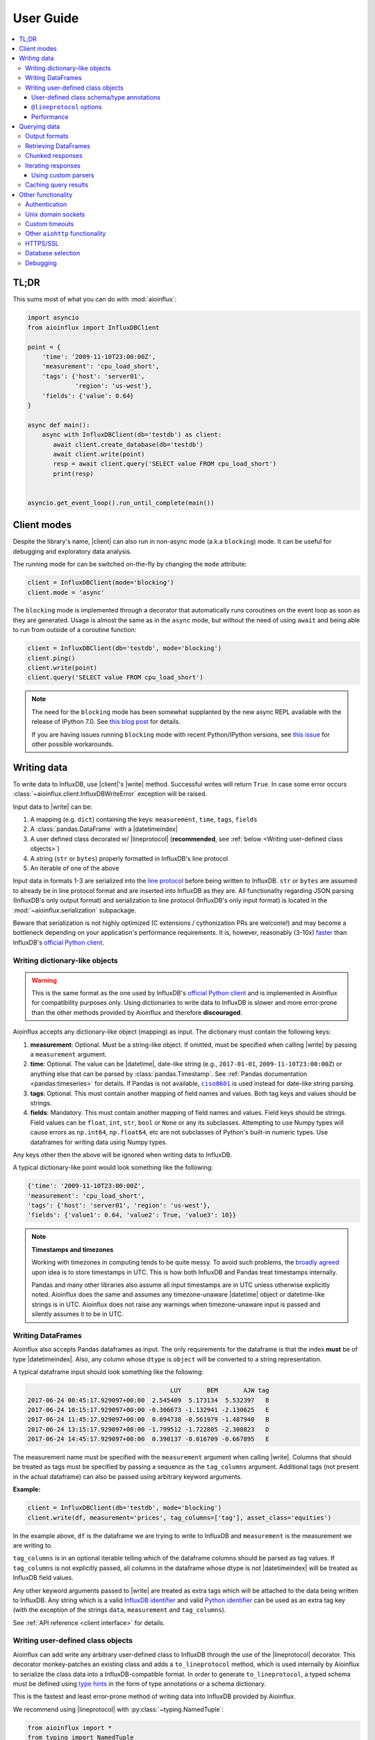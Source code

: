 User Guide
==========

.. contents::
   :local:

TL;DR
-----

This sums most of what you can do with :mod:`aioinflux`:

.. code:: python

    import asyncio
    from aioinflux import InfluxDBClient

    point = {
        'time': '2009-11-10T23:00:00Z',
        'measurement': 'cpu_load_short',
        'tags': {'host': 'server01',
                 'region': 'us-west'},
        'fields': {'value': 0.64}
    }

    async def main():
        async with InfluxDBClient(db='testdb') as client:
           await client.create_database(db='testdb')
           await client.write(point)
           resp = await client.query('SELECT value FROM cpu_load_short')
           print(resp)


    asyncio.get_event_loop().run_until_complete(main())

Client modes
------------

Despite the library's name, |client| can also run in non-async
mode (a.k.a ``blocking``) mode. It can be useful for debugging and exploratory
data analysis.

The running mode for can be switched on-the-fly by changing the ``mode`` attribute:

.. code:: python

    client = InfluxDBClient(mode='blocking')
    client.mode = 'async'

The ``blocking`` mode is implemented through a decorator that automatically runs coroutines on
the event loop as soon as they are generated.
Usage is almost the same as in the ``async`` mode, but without the need of using ``await`` and
being able to run from outside of a coroutine function:

.. code:: python

    client = InfluxDBClient(db='testdb', mode='blocking')
    client.ping()
    client.write(point)
    client.query('SELECT value FROM cpu_load_short')

.. note::

    The need for the ``blocking`` mode has been somewhat supplanted
    by the new async REPL available with the release of IPython 7.0.
    See `this blog post <https://blog.jupyter.org/ipython-7-0-async-repl-a35ce050f7f7>`__ for details.

    If you are having issues running ``blocking`` mode with recent Python/IPython versions,
    see `this issue <https://github.com/gusutabopb/aioinflux/issues/17>`__ for other possible workarounds.

Writing data
------------

To write data to InfluxDB, use |client|'s
|write| method.
Successful writes will return ``True``. In case some error occurs :class:`~aioinflux.client.InfluxDBWriteError`
exception will be raised.

Input data to |write| can be:

1. A mapping (e.g. ``dict``) containing the keys: ``measurement``, ``time``, ``tags``, ``fields``
2. A :class:`pandas.DataFrame` with a |datetimeindex|
3. A user defined class decorated w/ |lineprotocol|
   (**recommended**, see :ref:`below <Writing user-defined class objects>`)
4. A string (``str`` or ``bytes``) properly formatted in InfluxDB's line protocol
5. An iterable of one of the above

Input data in formats 1-3 are serialized into the `line protocol`_ before being written to InfluxDB.
``str`` or ``bytes`` are assumed to already be in line protocol format and are inserted into InfluxDB as they are.
All functionality regarding JSON parsing (InfluxDB's only output format) and serialization to line protocol
(InfluxDB's only input format) is located in the :mod:`~aioinflux.serialization` subpackage.

Beware that serialization is not highly optimized (C extensions / cythonization PRs are welcome!) and may become
a bottleneck depending on your application's performance requirements.
It is, however, reasonably (3-10x) `faster`_ than InfluxDB's `official Python client`_.

.. _`official Python client`: https://github.com/influxdata/influxdb-python
.. _`line protocol`: https://docs.influxdata.com/influxdb/latest/write_protocols/line_protocol_reference/
.. _`faster`: https://gist.github.com/gusutabopb/42550f0f07628ba61b0ed6322f02855b

Writing dictionary-like objects
^^^^^^^^^^^^^^^^^^^^^^^^^^^^^^^

.. warning::

    This is the same format as the one used by InfluxDB's `official Python client`_ and is implemented
    in Aioinflux for compatibility purposes only.
    Using dictionaries to write data to InfluxDB is slower and more error-prone than the other methods
    provided by Aioinflux and therefore **discouraged**.

Aioinflux accepts any dictionary-like object (mapping) as input.
The dictionary must contain the following keys:

1) **measurement**: Optional. Must be a string-like object. If
   omitted, must be specified when calling |write|
   by passing a ``measurement`` argument.
2) **time**: Optional. The value can be |datetime|,
   date-like string (e.g., ``2017-01-01``, ``2009-11-10T23:00:00Z``) or
   anything else that can be parsed by :class:`pandas.Timestamp`.
   See :ref:`Pandas documentation <pandas:timeseries>` for details.
   If Pandas is not available, |ciso8601|_ is used instead for date-like string parsing.
3) **tags**: Optional. This must contain another mapping of field
   names and values. Both tag keys and values should be strings.
4) **fields**: Mandatory. This must contain another mapping of field
   names and values. Field keys should be strings. Field values can be
   ``float``, ``int``, ``str``, ``bool`` or ``None`` or any its subclasses.
   Attempting to use Numpy types will cause errors as ``np.int64``, ``np.float64``, etc are not
   subclasses of Python's built-in numeric types.
   Use dataframes for writing data using Numpy types.

.. |ciso8601| replace:: ``ciso8601``
.. _ciso8601: https://github.com/closeio/ciso8601/

Any keys other then the above will be ignored when writing data to
InfluxDB.

A typical dictionary-like point would look something like the following:

.. code:: python

    {'time': '2009-11-10T23:00:00Z',
    'measurement': 'cpu_load_short',
    'tags': {'host': 'server01', 'region': 'us-west'},
    'fields': {'value1': 0.64, 'value2': True, 'value3': 10}}

.. note:: **Timestamps and timezones**

   Working with timezones in computing tends to be quite messy.
   To avoid such problems, the `broadly agreed`_ upon idea is to store
   timestamps in UTC. This is how both InfluxDB and Pandas treat timestamps internally.

   Pandas and many other libraries also assume all input timestamps are in UTC unless otherwise
   explicitly noted. Aioinflux does the same and assumes any timezone-unaware |datetime| object
   or datetime-like strings is in UTC.
   Aioinflux does not raise any warnings when timezone-unaware input is passed
   and silently assumes it to be in UTC.

.. _`broadly agreed`: http://lucumr.pocoo.org/2011/7/15/eppur-si-muove/

Writing DataFrames
^^^^^^^^^^^^^^^^^^

Aioinflux also accepts Pandas dataframes as input. The only requirements
for the dataframe is that the index **must** be of type
|datetimeindex|. Also, any column whose ``dtype`` is ``object`` will
be converted to a string representation.

A typical dataframe input should look something like the following:

.. code:: text

                                           LUY       BEM       AJW tag
    2017-06-24 08:45:17.929097+00:00  2.545409  5.173134  5.532397   B
    2017-06-24 10:15:17.929097+00:00 -0.306673 -1.132941 -2.130625   E
    2017-06-24 11:45:17.929097+00:00  0.894738 -0.561979 -1.487940   B
    2017-06-24 13:15:17.929097+00:00 -1.799512 -1.722805 -2.308823   D
    2017-06-24 14:45:17.929097+00:00  0.390137 -0.016709 -0.667895   E

The measurement name must be specified with the ``measurement`` argument
when calling |write|.
Columns that should be treated as tags must be specified by passing a sequence as the ``tag_columns`` argument.
Additional tags (not present in the actual dataframe) can also be passed using arbitrary keyword arguments.

**Example:**

.. code:: python

    client = InfluxDBClient(db='testdb', mode='blocking')
    client.write(df, measurement='prices', tag_columns=['tag'], asset_class='equities')

In the example above, ``df`` is the dataframe we are trying to write to
InfluxDB and ``measurement`` is the measurement we are writing to.

``tag_columns`` is in an optional iterable telling which of the
dataframe columns should be parsed as tag values. If ``tag_columns`` is
not explicitly passed, all columns in the dataframe whose dtype is not
|datetimeindex| will be treated as InfluxDB field values.

Any other keyword arguments passed to |write| are
treated as extra tags which will be attached to the data being written
to InfluxDB. Any string which is a valid `InfluxDB identifier`_ and
valid `Python identifier`_ can be used as an extra tag key (with the
exception of the strings ``data``, ``measurement`` and ``tag_columns``).

See :ref:`API reference <client interface>` for details.

.. _`InfluxDB identifier`: https://docs.influxdata.com/influxdb/latest/query_language/spec/#identifiers
.. _`Python identifier`: https://docs.python.org/3/reference/lexical_analysis.html#identifiers


Writing user-defined class objects
^^^^^^^^^^^^^^^^^^^^^^^^^^^^^^^^^^

.. versionchanged:: 0.5.0

Aioinflux can add write any arbitrary user-defined class to InfluxDB through the use of the
|lineprotocol| decorator. This decorator monkey-patches an
existing class and adds a ``to_lineprotocol`` method, which is used internally by Aioinflux to serialize
the class data into a InfluxDB-compatible format. In order to generate ``to_lineprotocol``, a typed schema
must be defined using `type hints`_ in the form of type annotations or a schema dictionary.

This is the fastest and least error-prone method of writing data into InfluxDB provided by Aioinflux.

.. _`type hints`: https://docs.python.org/3/library/typing.html

We recommend using |lineprotocol| with :py:class:`~typing.NamedTuple`:


.. code:: python

   from aioinflux import *
   from typing import NamedTuple

   @lineprotocol
   class Trade(NamedTuple):
       timestamp: TIMEINT
       instrument: TAGENUM
       source: TAG
       side: TAG
       price: FLOAT
       size: INT
       trade_id: STR


Alternatively, the functional form of :py:func:`~collections.namedtuple` can also be used:

.. code:: python

    from collections import namedtuple

    schema = dict(
       timestamp=TIMEINT,
       instrument=TAG,
       source=TAG,
       side=TAG,
       price=FLOAT,
       size=INT,
       trade_id=STR,
    )

    # Create class
    Trade = namedtuple('Trade', schema.keys())

    # Monkey-patch existing class and add ``to_lineprotocol``
    Trade = lineprotocol(Trade, schema=schema)


Dataclasses (or any other user-defined class) can be used as well:

.. code:: python

   from dataclasses import dataclass

   @lineprotocol
   @dataclass
   class Trade:
       timestamp: TIMEINT
       instrument: TAGENUM
       source: TAG
       side: TAG
       price: FLOAT
       size: INT
       trade_id: STR

If you want to preserve type annotations for another use,
you can pass your serialization schema as a dictionary as well:

.. code:: python

   @lineprotocol(schema=dict(timestamp=TIMEINT, value=FLOAT))
   @dataclass
   class MyTypedClass:
       timestamp: int
       value: float

    print(MyTypedClass.__annotations__)
    # {'timestamp': <class 'int'>, 'value': <class 'float'>}

    MyTypedClass(1547710904202826000, 2.1).to_lineprotocol()
    # b'MyTypedClass value=2.1 1547710904202826000'


The modified class will have a dynamically generated ``to_lineprotocol`` method which
generates a line protocol representation of the data contained by the object:

.. code:: python

   trade = Trade(
      timestamp=1540184368785116000,
      instrument='AAPL',
      source='NASDAQ',
      side='BUY',
      price=219.23,
      size=100,
      trade_id='34a1e085-3122-429c-9662-7ce82039d287'
   )

   trade.to_lineprotocol()
   # b'Trade,instrument=AAPL,source=NASDAQ,side=BUY price=219.23,size=100i,trade_id="34a1e085-3122-429c-9662-7ce82039d287" 1540184368785116000'

Calling ``to_lineprotocol`` by the end-user is not necessary but may be useful for debugging.

``to_lineprotocol`` is automatically used by |write| when present.

.. code:: python

   client = InfluxDBClient()
   await client.write(trade)  # True


User-defined class schema/type annotations
""""""""""""""""""""""""""""""""""""""""""

In Aioinflux, InfluxDB types (and derived types) are represented by :py:class:`~typing.TypeVar`
defined in :mod:`aioinflux.serialization.usertype` module.
All schema types (type annotations) **must** be one of those types.
The types available are based on the native types of InfluxDB
(see the `InfluxDB docs <https://docs.influxdata.com/influxdb/v1.6/write_protocols/line_protocol_reference/#data-types>`__ for
details), with some extra types to help the serialization to line protocol and/or allow more flexible usage
(such as the use of :py:class:`~enum.Enum` objects).


.. list-table::
   :header-rows: 1
   :widths: 10 30
   :align: center

   * - Type
     - Description
   * - ``MEASUREMENT``
     - Optional. If missing, the measurement becomes the class name
   * - ``TIMEINT``
     - Timestamp is a nanosecond UNIX timestamp
   * - ``TIMESTR``
     - Timestamp is a datetime string (somewhat compliant to ISO 8601)
   * - ``TIMEDT``
     - Timestamp is a |datetime| (or subclasses such as :class:`pandas.Timestamp`)
   * - ``TAG``
     - Treats field as an InfluxDB tag
   * - ``TAGENUM``
     - Same as ``TAG`` but allows the use of :py:class:`~enum.Enum`
   * - ``BOOL``
     - Boolean field
   * - ``INT``
     - Integer field
   * - ``FLOAT``
     - Float field
   * - ``STR``
     - String field
   * - ``ENUM``
     - Same as ``STR`` but allows the use of :py:class:`~enum.Enum`

``TAG*`` types are optional. One and only one ``TIME*`` type must present. At least ONE field type be present.


``@lineprotocol`` options
"""""""""""""""""""""""""

The |lineprotocol| function/decorator provides some options to
customize how object serialization is performed.
See the :ref:`API reference <user-defined classes>` for details.

Performance
"""""""""""

Serialization using |lineprotocol| is about 3x faster
than dictionary-like objects (or about 10x faster than the `official Python client`_).
See this `notebook <https://github.com/gusutabopb/aioinflux/tree/master/notebooks/datapoint_benchmark.ipynb>`__
for a simple benchmark.

Beware that setting ``rm_none=True`` can have substantial performance impact especially when
the number of fields/tags is very large (20+).


Querying data
-------------

Querying data is as simple as passing an InfluxDB query string to |query|:

.. code:: python

    await client.query('SELECT myfield FROM mymeasurement')

By default, this returns JSON data:

.. code:: python

    {'results': [{'series': [{'columns': ['time', 'Price', 'Volume'],
         'name': 'mymeasurement',
         'values': [[1491963424224703000, 5783, 100],
          [1491963424375146000, 5783, 200],
          [1491963428374895000, 5783, 100],
          [1491963429645478000, 5783, 1100],
          [1491963429655289000, 5783, 100],
          [1491963437084443000, 5783, 100],
          [1491963442274656000, 5783, 900],
          [1491963442274657000, 5782, 5500],
          [1491963442274658000, 5781, 3200],
          [1491963442314710000, 5782, 100]]}],
       'statement_id': 0}]}

See `InfluxDB official docs <https://docs.influxdata.com/influxdb/latest/guides/querying_data/#querying-data-using-the-http-api>`_
for more on the InfluxDB's HTTP API specifics.

Output formats
^^^^^^^^^^^^^^

When using, |query| data can return data in one of the following formats:

1) ``json``: Default. Returns a dictionary representation of the JSON response received from InfluxDB.
2) ``dataframe``: Parses the result into a Pandas dataframe(s).
   See :ref:`Retrieving DataFrames` for details.


The output format for can be switched on-the-fly by changing the ``output`` attribute:

.. code:: python

    client = InfluxDBClient(output='dataframe')
    client.mode = 'json'

Beware that when passing ``chunked=True``, the result type will be an async generator.
See :ref:`Chunked responses` for details.


Retrieving DataFrames
^^^^^^^^^^^^^^^^^^^^^

When the client is in ``dataframe`` mode, |query|
will usually return a :class:`pandas.DataFrame`:


.. code:: text

                                      Price  Volume
    2017-04-12 02:17:04.224703+00:00   5783     100
    2017-04-12 02:17:04.375146+00:00   5783     200
    2017-04-12 02:17:08.374895+00:00   5783     100
    2017-04-12 02:17:09.645478+00:00   5783    1100
    2017-04-12 02:17:09.655289+00:00   5783     100
    2017-04-12 02:17:17.084443+00:00   5783     100
    2017-04-12 02:17:22.274656+00:00   5783     900
    2017-04-12 02:17:22.274657+00:00   5782    5500
    2017-04-12 02:17:22.274658+00:00   5781    3200
    2017-04-12 02:17:22.314710+00:00   5782     100

.. note::

   On multi-statement queries and/or statements that return multiple InfluxDB series
   (such as a ``GROUP by "tag"`` query), a list of dictionaries of dataframes will be returned.
   Aioinflux generates a dataframe for each series contained in the JSON returned by InfluxDB.
   See this `Github issue <https://github.com/gusutabopb/aioinflux/issues/19>`__ for further discussion.



When generating dataframes, InfluxDB types are mapped to the following Numpy/Pandas dtypes:

.. list-table::
   :header-rows: 1
   :align: center

   * - InfluxDB type
     - Dataframe column ``dtype``
   * - Float
     - ``float64``
   * - Integer
     - ``int64``
   * - String
     - ``object``
   * - Boolean
     - ``bool``
   * - Timestamp
     - ``datetime64``


Chunked responses
^^^^^^^^^^^^^^^^^
Aioinflux supports InfluxDB chunked queries. Passing ``chunked=True`` when calling
|query|, returns an :py:class:`~collections.abc.AsyncGenerator` object,
which can asynchronously iterated.
Using chunked requests allows response processing to be partially done before
the full response is retrieved, reducing overall query time
(at least in theory - your mileage may vary).

.. code:: python

    chunks = await client.query("SELECT * FROM mymeasurement", chunked=True)
    async for chunk in chunks:
        # do something
        await process_chunk(...)

Chunked responses are not supported when using the ``dataframe`` output format.

See the `InfluxDB official docs <https://docs.influxdata.com/influxdb/v1.7/guides/querying_data/#chunking>`__
for more on chunked responses.

Iterating responses
^^^^^^^^^^^^^^^^^^^

By default, |query| returns a parsed JSON response from InfluxDB.
In order to easily iterate over that JSON response point by point, Aioinflux
provides the |iterpoints| function, which returns a generator object:

.. code:: python

    from aioinflux import iterpoints

    r = client.query('SELECT * from h2o_quality LIMIT 10')
    for i in iterpoints(r):
        print(i)

.. code:: text

    [1439856000000000000, 41, 'coyote_creek', '1']
    [1439856000000000000, 99, 'santa_monica', '2']
    [1439856360000000000, 11, 'coyote_creek', '3']
    [1439856360000000000, 56, 'santa_monica', '2']
    [1439856720000000000, 65, 'santa_monica', '3']

|iterpoints| can also be used with chunked responses:

.. code:: python

    chunks = await client.query('SELECT * from h2o_quality', chunked=True)
    async for chunk in chunks:
        for point in iterpoints(chunk):
            # do something


Using custom parsers
""""""""""""""""""""

By default, the generator returned by |iterpoints|
yields a plain list of values without doing any expensive parsing.
However, in case a specific format is needed, an optional ``parser`` argument can be passed.
``parser`` is a function/callable that takes data point values
and, optionally, a ``meta`` parameter containing which takes a
dictionary containing all or a subset of the following:
``{'columns', 'name', 'tags', 'statement_id'}``.

- Example using a regular function and ``meta``

.. code:: python

    r = await client.query('SELECT * from h2o_quality LIMIT 5')
    for i in iterpoints(r, lambda *x, meta: dict(zip(meta['columns'], x))):
        print(i)

.. code:: text

    {'time': 1439856000000000000, 'index': 41, 'location': 'coyote_creek', 'randtag': '1'}
    {'time': 1439856000000000000, 'index': 99, 'location': 'santa_monica', 'randtag': '2'}
    {'time': 1439856360000000000, 'index': 11, 'location': 'coyote_creek', 'randtag': '3'}
    {'time': 1439856360000000000, 'index': 56, 'location': 'santa_monica', 'randtag': '2'}
    {'time': 1439856720000000000, 'index': 65, 'location': 'santa_monica', 'randtag': '3'}


- Example using a :py:func:`~collections.namedtuple`

.. code:: python

    from collections import namedtuple
    nt = namedtuple('MyPoint', ['time', 'index', 'location', 'randtag'])

    r = await client.query('SELECT * from h2o_quality LIMIT 5')
    for i in iterpoints(r, parser=nt):
        print(i)

.. code:: text

    MyPoint(time=1439856000000000000, index=41, location='coyote_creek', randtag='1')
    MyPoint(time=1439856000000000000, index=99, location='santa_monica', randtag='2')
    MyPoint(time=1439856360000000000, index=11, location='coyote_creek', randtag='3')
    MyPoint(time=1439856360000000000, index=56, location='santa_monica', randtag='2')
    MyPoint(time=1439856720000000000, index=65, location='santa_monica', randtag='3')


Caching query results
^^^^^^^^^^^^^^^^^^^^^

.. versionadded:: v0.7.0

Aioinflux provides an optional caching layer on top of InfluxDB, based on `Redis`_ and :mod:`aioredis`.

The caching functionality is designed for highly iterative/repetitive workloads
(i.e.: machine learning / quantitative finance model tuning)
that constantly query InfluxDB for the same historical data repeatedly.
By saving query results in memory locally, load on your InfluxDB instance can be greatly reduced.

In order to enable/use caching functionality:

1. Install the necessary optional dependencies: ``pip install aioinflux[cache]``

2. Pass Redis host information when initializing :class:`.InfluxDBClient` with the ``redis_opts`` argument.
   ``redis_opts`` takes a dictionary with keyword arguments used when calling :func:`aioredis.create_redis`.

3. When using :class:`.InfluxDBClient` , set ``use_cache`` to ``True``.
   Even when Redis is properly configured, cache will be ignored unless specified on a per-query basis.

Optionally,  to control when the cache expires, use the ``cache_expiry`` argument of :class:`.InfluxDBClient`.
You can also just simply use Redis CLI to clear the cache:

.. code:: bash

    redis-cli -n <db> flushdb

In order to debug whether or not cache is being used or being hit/miss, enable logging for ``aioinflux`` at
``DEBUG`` level. See :ref:`Debugging` for more details.


.. _Redis: https://redis.io/


Other functionality
-------------------

Authentication
^^^^^^^^^^^^^^

Aioinflux supports basic HTTP authentication provided by :py:class:`aiohttp.BasicAuth`.
Simply pass ``username`` and ``password`` when instantiating |client|:

.. code:: python

    client = InfluxDBClient(username='user', password='pass)


Unix domain sockets
^^^^^^^^^^^^^^^^^^^

If your InfluxDB server uses UNIX domain sockets you can use ``unix_socket``
when instantiating |client|:

.. code:: python

    client = InfluxDBClient(unix_socket='/path/to/socket')

See |unix_connector|_ for details.

.. |unix_connector| replace:: ``aiohttp.UnixConnector``
.. _unix_connector: https://docs.aiohttp.org/en/stable/client_reference.html#aiohttp.UnixConnector


Custom timeouts
^^^^^^^^^^^^^^^

.. todo:: TODO

Other ``aiohttp`` functionality
^^^^^^^^^^^^^^^^^^^^^^^^^^^^^^^

.. todo:: Explain how to customize :class:`aiohttp.ClientSession` creation


HTTPS/SSL
^^^^^^^^^
Aioinflux/InfluxDB uses HTTP by default, but HTTPS can be used by passing ``ssl=True``
when instantiating |client|.
If you are acessing your your InfluxDB instance over the public internet, setting up HTTPS is
`strongly recommended <https://docs.influxdata.com/influxdb/v1.7/administration/https_setup/>`__.


.. code:: python

    client = InfluxDBClient(host='my.host.io', ssl=True)


Database selection
^^^^^^^^^^^^^^^^^^

After the instantiation of the |client| object, database
can be switched by changing the ``db`` attribute:

.. code:: python

    client = InfluxDBClient(db='db1')
    client.db = 'db2'

Beware that differently from some NoSQL databases (such as MongoDB),
InfluxDB requires that a databases is explicitly created (by using the
|CREATE_DATABASE|_ query) before doing any operations on it.

.. |CREATE_DATABASE| replace:: ``CREATE DATABASE``
.. _`CREATE_DATABASE`: https://docs.influxdata.com/influxdb/latest/query_language/database_management/#create-database


Debugging
^^^^^^^^^

If you are having problems while using Aioinflux, enabling logging might be useful.

Below is a simple way to setup logging from your application:

.. code:: python

    import logging

    logging.basicConfig()
    logging.getLogger('aioinflux').setLevel(logging.DEBUG)

For further information about logging, please refer to the
`official documentation <https://docs.python.org/3/library/logging.html>`__.


.. |lineprotocol| replace:: :func:`~aioinflux.serialization.usertype.lineprotocol`
.. |client| replace:: :class:`~aioinflux.client.InfluxDBClient`
.. |write| replace:: :meth:`~aioinflux.client.InfluxDBClient.write`
.. |query| replace:: :meth:`~aioinflux.client.InfluxDBClient.query`
.. |iterpoints| replace:: :func:`~aioinflux.iterutils.iterpoints`
.. |datetimeindex| replace:: :class:`~pandas.DatetimeIndex`
.. |datetime| replace:: :py:class:`datetime.datetime`
